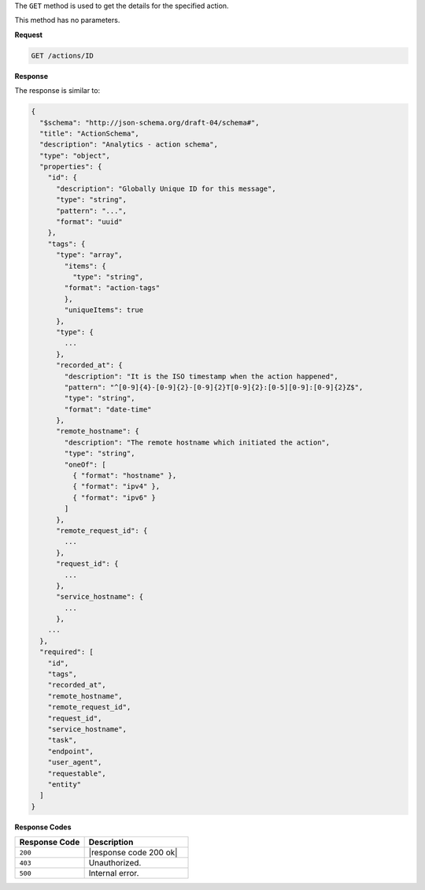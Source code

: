 .. The contents of this file are included in multiple topics.
.. This file should not be changed in a way that hinders its ability to appear in multiple documentation sets.

The ``GET`` method is used to get the details for the specified action.

This method has no parameters.

**Request**

.. code-block:: xml

   GET /actions/ID

**Response**

The response is similar to:

.. code-block:: javascript

   {
     "$schema": "http://json-schema.org/draft-04/schema#",
     "title": "ActionSchema",
     "description": "Analytics - action schema",
     "type": "object",
     "properties": {
       "id": {
         "description": "Globally Unique ID for this message",
         "type": "string",
         "pattern": "...",
         "format": "uuid"
       },
       "tags": {
         "type": "array",
           "items": {
             "type": "string",
           "format": "action-tags"
           },
           "uniqueItems": true
         },
         "type": {
           ...
         },
         "recorded_at": {
           "description": "It is the ISO timestamp when the action happened",
           "pattern": "^[0-9]{4}-[0-9]{2}-[0-9]{2}T[0-9]{2}:[0-5][0-9]:[0-9]{2}Z$",
           "type": "string",
           "format": "date-time"
         },
         "remote_hostname": {
           "description": "The remote hostname which initiated the action",
           "type": "string",
           "oneOf": [
             { "format": "hostname" },
             { "format": "ipv4" },
             { "format": "ipv6" }
           ]
         },
         "remote_request_id": {
           ...
         },
         "request_id": {
           ...
         },
         "service_hostname": {
           ...
         },
       ...
     },
     "required": [
       "id",
       "tags",
       "recorded_at",
       "remote_hostname",
       "remote_request_id",
       "request_id",
       "service_hostname",
       "task",
       "endpoint",
       "user_agent",
       "requestable",
       "entity"
     ]
   }

**Response Codes**

.. list-table::
   :widths: 200 300
   :header-rows: 1

   * - Response Code
     - Description
   * - ``200``
     - |response code 200 ok|
   * - ``403``
     - Unauthorized.
   * - ``500``
     - Internal error.
